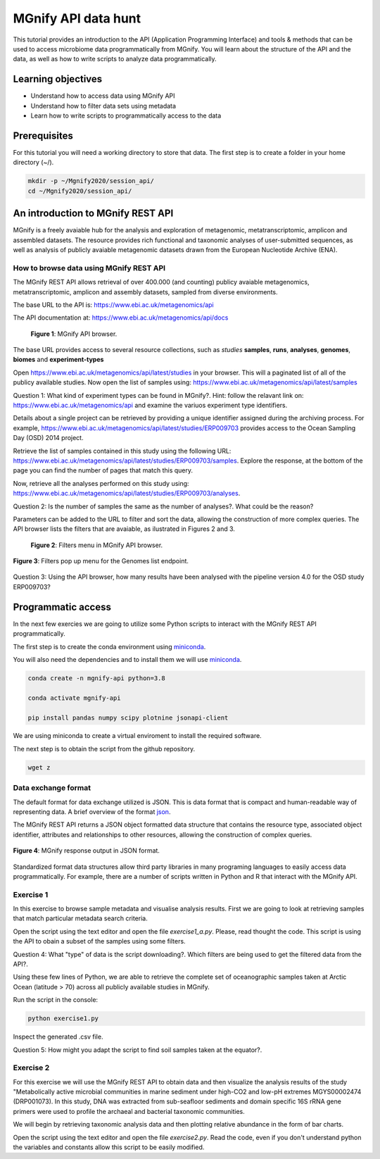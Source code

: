 ********************
MGnify API data hunt
********************

This tutorial provides an introduction to the API (Application Programming Interface) and tools & methods 
that can be used to access microbiome data programmatically from MGnify. You will learn about the structure 
of the API and the data, as well as how to write scripts to analyze data programmatically.

Learning objectives
###################

- Understand how to access data using MGnify API
- Understand how to filter data sets using metadata
- Learn how to write scripts to programmatically access to the data

Prerequisites
#############

For this tutorial you will need a working directory to store that data. 
The first step is to create a folder in your home directory (~/).

.. code-block:: bash

   mkdir -p ~/Mgnify2020/session_api/
   cd ~/Mgnify2020/session_api/


An introduction to MGnify REST API
##################################

MGnify is a freely avaiable hub for the analysis and exploration of metagenomic, metatranscriptomic,
amplicon and assembled datasets. The resource provides rich functional and taxonomic analyses of
user-submitted sequences, as well as analysis of publicly avaiable metagenomic datasets drawn
from the European Nucleotide Archive (ENA).


How to browse data using MGnify REST API
****************************************

The MGnify REST API allows retrieval of over 400.000 (and counting) publicy
avaiable metagenomics, metatranscriptomic, amplicon and assembly datasets,
sampled from diverse environments.

The base URL to the API is: https://www.ebi.ac.uk/metagenomics/api

The API documentation at: https://www.ebi.ac.uk/metagenomics/api/docs

.. figure:: media/api/api_overview.png
   :width: 800px
   :target: https://www.ebi.ac.uk/metagenomics/api
   :alt: MGnify API website

   **Figure 1**: MGnify API browser.

The base URL provides access to several resource collections, such as *studies*
**samples**, **runs**, **analyses**, **genomes**, **biomes** and **experiment-types**

|action|\  Open https://www.ebi.ac.uk/metagenomics/api/latest/studies in your browser. This will a paginated list of all of the publicy available studies. Now open the list of samples using: https://www.ebi.ac.uk/metagenomics/api/latest/samples


|question|\  Question 1: What kind of experiment types can be found in MGnify?. Hint: follow the relavant link on: https://www.ebi.ac.uk/metagenomics/api and examine the variuos experiment type identifiers.


|info|\  Details about a single project can be retrieved by providing a unique identifier assigned during the archiving process. For example, https://www.ebi.ac.uk/metagenomics/api/latest/studies/ERP009703 provides access to the Ocean Sampling Day (OSD) 2014 project.


|action|\  Retrieve the list of samples contained in this study using the following URL: https://www.ebi.ac.uk/metagenomics/api/latest/studies/ERP009703/samples. Explore the response, at the bottom of the page you can find the number of pages that match this query.


|action|\  Now, retrieve all the analyses performed on this study using: https://www.ebi.ac.uk/metagenomics/api/latest/studies/ERP009703/analyses.


|question|\  Question 2: Is the number of samples the same as the number of analyses?. What could be the reason?


|info|\  Parameters can be added to the URL to filter and sort the data, allowing the construction of more complex queries. The API browser lists the filters that are avaiable, as ilustrated in Figures 2 and 3.

.. figure:: media/api/filters_menu.png
   :width: 800px
   :target: https://www.ebi.ac.uk/metagenomics/api
   :alt: Endpoint filter menu indicated
   
   **Figure 2**: Filters menu in MGnify API browser.

.. figure:: media/api/filters_menu_popup.png
   :width: 500px
   :target: https://www.ebi.ac.uk/metagenomics/api
   :alt: Endpoint filter menu
   :figclass: align-center
   
   **Figure 3**: Filters pop up menu for the Genomes list endpoint.


|question|\  Question 3: Using the API browser, how many results have been analysed with the pipeline version 4.0 for the OSD study ERP009703?


Programmatic access
###################

In the next few exercies we are going to utilize some Python scripts to interact with the MGnify REST API programmatically. 

The first step is to create the conda environment using `miniconda <https://docs.conda.io/en/latest/miniconda.html>`_.

You will also need the dependencies and to install them we will use `miniconda`_.

.. code-block:: bash

   conda create -n mgnify-api python=3.8

   conda activate mgnify-api

   pip install pandas numpy scipy plotnine jsonapi-client

We are using miniconda to create a virtual enviroment to install the required software.

The next step is to obtain the script from the github repository.

.. code-block:: bash

   wget z

Data exchange format
********************

The default format for data exchange utilized is JSON. This is data format that is compact and human-readable way of representing data. A brief overview of the format `json <https://www.digitalocean.com/community/tutorials/an-introduction-to-json>`_.

The MGnify REST API returns a JSON object formatted data structure that contains the resource type, associated object identifier, attributes and relationships to other resources, allowing the construction of complex queries.

.. figure:: media/api/json.png
   :width: 500px
   :target: https://www.ebi.ac.uk/metagenomics/api/v1/studies
   :alt: Example JSON response
   :figclass: align-center
   
   **Figure 4**: MGnify response output in JSON format.

Standardized format data structures allow third party libraries in many programing languages to easily access data programmatically. For example, there are a number of scripts written in Python and R that interact with the MGnify API.

Exercise 1
**********

In this exercise to browse sample metadata and visualise analysis results. First
we are going to look at retrieving samples that match particular metadata
search criteria.

|action|\  Open the script using the text editor and open the file `exercise1_a.py`. Please, read thought the code. This script is using the API to obain a subset of the samples using some filters.


|question|\  Question 4: What "type" of data is the script downloading?. Which filters are being used to get the filtered data from the API?.


|info|\  Using these few lines of Python, we are able to retrieve the complete set of oceanographic samples taken at Arctic Ocean (latitude > 70)
across all publicly available studies in MGnify.

|action|\  Run the script in the console:

.. code-block:: bash

   python exercise1.py

|action|\  Inspect the generated .csv file.


|question|\  Question 5: How might you adapt the script to find soil samples taken at the equator?.


Exercise 2
**********

For this exercise we will use the MGnify REST API to obtain data and then visualize the analysis results of the study "Metabolically active microbial communities in marine sediment under high-CO2 and low-pH extremes MGYS00002474 (DRP001073). In this study, DNA was extracted from sub-seafloor sediments and domain specific 16S rRNA gene primers were used to profile the archaeal and bacterial taxonomic communities.

We will begin by retrieving taxonomic analysis data and then plotting relative abundance in the form of bar charts.

|action|\  Open the script using the text editor and open the file `exercise2.py`. Read the code, even if you don't understand python the variables and constants allow this script to be easily modified.

.. |info| image:: media/info.png
   :width: 0.26667in
   :height: 0.26667in
.. |action| image:: media/action.png
   :width: 0.26667in
   :height: 0.26667in
.. |question| image:: media/question.png
   :width: 0.26667in
   :height: 0.26667in
